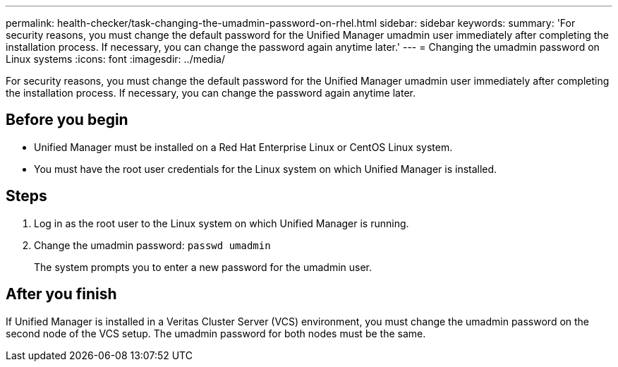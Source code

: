---
permalink: health-checker/task-changing-the-umadmin-password-on-rhel.html
sidebar: sidebar
keywords: 
summary: 'For security reasons, you must change the default password for the Unified Manager umadmin user immediately after completing the installation process. If necessary, you can change the password again anytime later.'
---
= Changing the umadmin password on Linux systems
:icons: font
:imagesdir: ../media/

[.lead]
For security reasons, you must change the default password for the Unified Manager umadmin user immediately after completing the installation process. If necessary, you can change the password again anytime later.

== Before you begin

* Unified Manager must be installed on a Red Hat Enterprise Linux or CentOS Linux system.
* You must have the root user credentials for the Linux system on which Unified Manager is installed.

== Steps

. Log in as the root user to the Linux system on which Unified Manager is running.
. Change the umadmin password: `passwd umadmin`
+
The system prompts you to enter a new password for the umadmin user.

== After you finish

If Unified Manager is installed in a Veritas Cluster Server (VCS) environment, you must change the umadmin password on the second node of the VCS setup. The umadmin password for both nodes must be the same.
